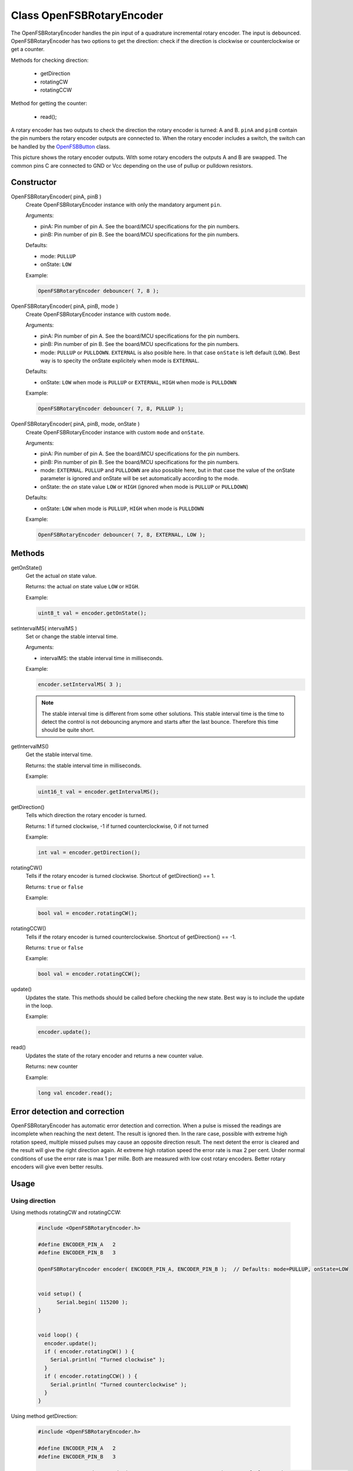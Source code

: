 Class OpenFSBRotaryEncoder
==========================

The OpenFSBRotaryEncoder handles the pin input of a quadrature incremental rotary encoder. The input is debounced. OpenFSBRotaryEncoder has two options to get the direction: check if the direction is clockwise or counterclockwise or get a counter.


Methods for checking direction:

 * getDirection
 * rotatingCW
 * rotatingCCW


Method for getting the counter:

 * read();


A rotary encoder has two outputs to check the direction the rotary encoder is turned: A and B. ``pinA`` and ``pinB`` contain the pin numbers the rotary encoder outputs are connected to. When the rotary encoder includes a switch, the switch can be handled by the `OpenFSBButton <OpenFSBButton.html>`_ class.

.. image:: img/rotary_encoder.png
    :align: center
    :alt: Rotary encoder outputs

This picture shows the rotary encoder outputs. With some rotary encoders the outputs A and B are swapped. The common pins C are connected to GND or Vcc depending on the use of pullup or pulldown resistors.

Constructor
-----------
OpenFSBRotaryEncoder( pinA, pinB )
 Create OpenFSBRotaryEncoder instance with only the mandatory argument ``pin``.
 
 .. function:: OpenFSBRotaryEncoder::OpenFSBRotaryEncoder( uint8_t pinA, uint8_t pinB )

 Arguments:
 
 * pinA: Pin number of pin A. See the board/MCU specifications for the pin numbers.
 * pinB: Pin number of pin B. See the board/MCU specifications for the pin numbers.

 Defaults:
 
 * mode: ``PULLUP``
 * onState: ``LOW``

 Example:
 
 .. code-block:: c

    OpenFSBRotaryEncoder debouncer( 7, 8 );


OpenFSBRotaryEncoder( pinA, pinB, mode )
 Create OpenFSBRotaryEncoder instance with custom ``mode``.
 
 .. function:: OpenFSBRotaryEncoder::OpenFSBRotaryEncoder( uint8_t pinA, uint8_t pinB, uint8_t mode )

 Arguments:
 
 * pinA: Pin number of pin A. See the board/MCU specifications for the pin numbers.
 * pinB: Pin number of pin B. See the board/MCU specifications for the pin numbers.
 * mode: ``PULLUP`` or ``PULLDOWN``. ``EXTERNAL`` is also posible here. In that case ``onState`` is left default (``LOW``). Best way is to specity the onState explicitely when mode is ``EXTERNAL``.

 Defaults:
 
 * onState: ``LOW`` when mode is ``PULLUP`` or ``EXTERNAL``, ``HIGH`` when mode is ``PULLDOWN``

 Example:
 
 .. code-block:: c

    OpenFSBRotaryEncoder debouncer( 7, 8, PULLUP );


OpenFSBRotaryEncoder( pinA, pinB, mode, onState )
 Create OpenFSBRotaryEncoder instance with custom ``mode`` and ``onState``.
 
 .. function:: OpenFSBRotaryEncoder::OpenFSBRotaryEncoder( uint8_t pinA, uint8_t pinB, uint8_t mode, uint8_t onState )

 Arguments:
 
 * pinA: Pin number of pin A. See the board/MCU specifications for the pin numbers.
 * pinB: Pin number of pin B. See the board/MCU specifications for the pin numbers.
 * mode: ``EXTERNAL``. ``PULLUP`` and ``PULLDOWN`` are also possible here, but in that case the value of the onState parameter is ignored and onState will be set automatically according to the mode.
 * onState: the `on` state value ``LOW`` or ``HIGH`` (ignored when mode is ``PULLUP`` or ``PULLDOWN``) 

 Defaults:
 
 * onState: ``LOW`` when mode is ``PULLUP``, ``HIGH`` when mode is ``PULLDOWN``
 
 Example:
 
 .. code-block:: c

    OpenFSBRotaryEncoder debouncer( 7, 8, EXTERNAL, LOW );




Methods
-------

getOnState()
 Get the actual `on` state value.

 .. function:: uint8_t OpenFSBRotaryEncoder::getOnState()

 Returns: the actual `on` state value ``LOW`` or ``HIGH``.
 
 Example:
 
 .. code-block:: c

     uint8_t val = encoder.getOnState();



setIntervalMS( intervalMS )
 Set or change the stable interval time.

 .. function:: void OpenFSBRotaryEncoder::setIntervalMS( uint16_t intervalMS )

 Arguments:
 
 * intervalMS: the stable interval time in milliseconds.

 Example:
 
 .. code-block:: c

     encoder.setIntervalMS( 3 );

 .. note::
   
   The stable interval time is different from some other solutions. This stable interval time is the time to detect the control is not debouncing anymore and starts after the last bounce. Therefore this time should be quite short.


getIntervalMS()
 Get the stable interval time.

 .. function:: uint16_t OpenFSBRotaryEncoder::getIntervalMS()

 Returns: the stable interval time in milliseconds.

 Example:
 
 .. code-block:: c

     uint16_t val = encoder.getIntervalMS();


getDirection()
 Tells which direction the rotary encoder is turned.

 .. function:: int OpenFSBRotaryEncoder::getDirection()

 Returns: 1 if turned clockwise, -1 if turned counterclockwise, 0 if not turned

 Example:
 
 .. code-block:: c

     int val = encoder.getDirection();


rotatingCW()
 Tells if the rotary encoder is turned clockwise. Shortcut of getDirection() == 1.

 .. function:: bool OpenFSBRotaryEncoder::rotatingCW()

 Returns: ``true`` or ``false``

 Example:
 
 .. code-block:: c

     bool val = encoder.rotatingCW();


rotatingCCW()
 Tells if the rotary encoder is turned counterclockwise. Shortcut of getDirection() == -1.

 .. function:: bool OpenFSBRotaryEncoder::rotatingCCW()

 Returns: ``true`` or ``false``

 Example:
 
 .. code-block:: c

     bool val = encoder.rotatingCCW();


update()
 Updates the state. This methods should be called before checking the new state. Best way is to include the update in the loop.

 .. function:: void OpenFSBRotaryEncoder::update()

 Example:
 
 .. code-block:: c

     encoder.update();


read()
 Updates the state of the rotary encoder and returns a new counter value.

 .. function:: long OpenFSBRotaryEncoder::read()

 Returns: new counter

 Example:
 
 .. code-block:: c

     long val encoder.read();



Error detection and correction
------------------------------
OpenFSBRotaryEncoder has automatic error detection and correction. When a pulse is missed the readings are incomplete when reaching the next detent. The result is ignored then. In the rare case, possible with extreme high rotation speed, multiple missed pulses may cause an opposite direction result. The next detent the error is cleared and the result will give the right direction again. At extreme high rotation speed the error rate is max 2 per cent. Under normal conditions of use the error rate is max 1 per mille. Both are measured with low cost rotary encoders. Better rotary encoders will give even better results.


Usage
-----

Using direction
^^^^^^^^^^^^^^^
Using methods rotatingCW and rotatingCCW:

 .. code-block:: c

    #include <OpenFSBRotaryEncoder.h>

    #define ENCODER_PIN_A   2
    #define ENCODER_PIN_B   3

    OpenFSBRotaryEncoder encoder( ENCODER_PIN_A, ENCODER_PIN_B );  // Defaults: mode=PULLUP, onState=LOW


    void setup() {
	  Serial.begin( 115200 );
    }


    void loop() {
      encoder.update();
      if ( encoder.rotatingCW() ) {
        Serial.println( "Turned clockwise" );
      }
      if ( encoder.rotatingCCW() ) {
        Serial.println( "Turned counterclockwise" );
      }
    }

Using method getDirection:

 .. code-block:: c

    #include <OpenFSBRotaryEncoder.h>

    #define ENCODER_PIN_A   2
    #define ENCODER_PIN_B   3

    OpenFSBRotaryEncoder encoder( ENCODER_PIN_A, ENCODER_PIN_B );  // Defaults: mode=PULLUP, onState=LOW


    void setup() {
	  Serial.begin( 115200 );
    }


    void loop() {
      encoder.update();
      if ( encoder.getDirection() == 1 ) {
        Serial.println( "Turned clockwise" );
      }
      if ( encoder.getDirection() == -1 ) {
        Serial.println( "Turned counterclockwise" );
      }
    }


Using counter
^^^^^^^^^^^^^

 .. code-block:: c

    #include <OpenFSBRotaryEncoder.h>

    #define ENCODER_PIN_A   2
    #define ENCODER_PIN_B   3

    OpenFSBRotaryEncoder encoder( ENCODER_PIN_A, ENCODER_PIN_B );  // Defaults: mode=PULLUP, onState=LOW
	
    long lastCounter = 0;


    void setup() {
	  Serial.begin( 115200 );
    }


    void loop() {
      int counter = encoder.read();
      if ( counter > lastCounter ) {
        lastCounter = counter;
        Serial.println( "Turned clockwise" );
      }
      if ( counter < lastCounter ) {
        lastCounter = counter;
        Serial.println( "Turned counterclockwise" );
      }
    }



